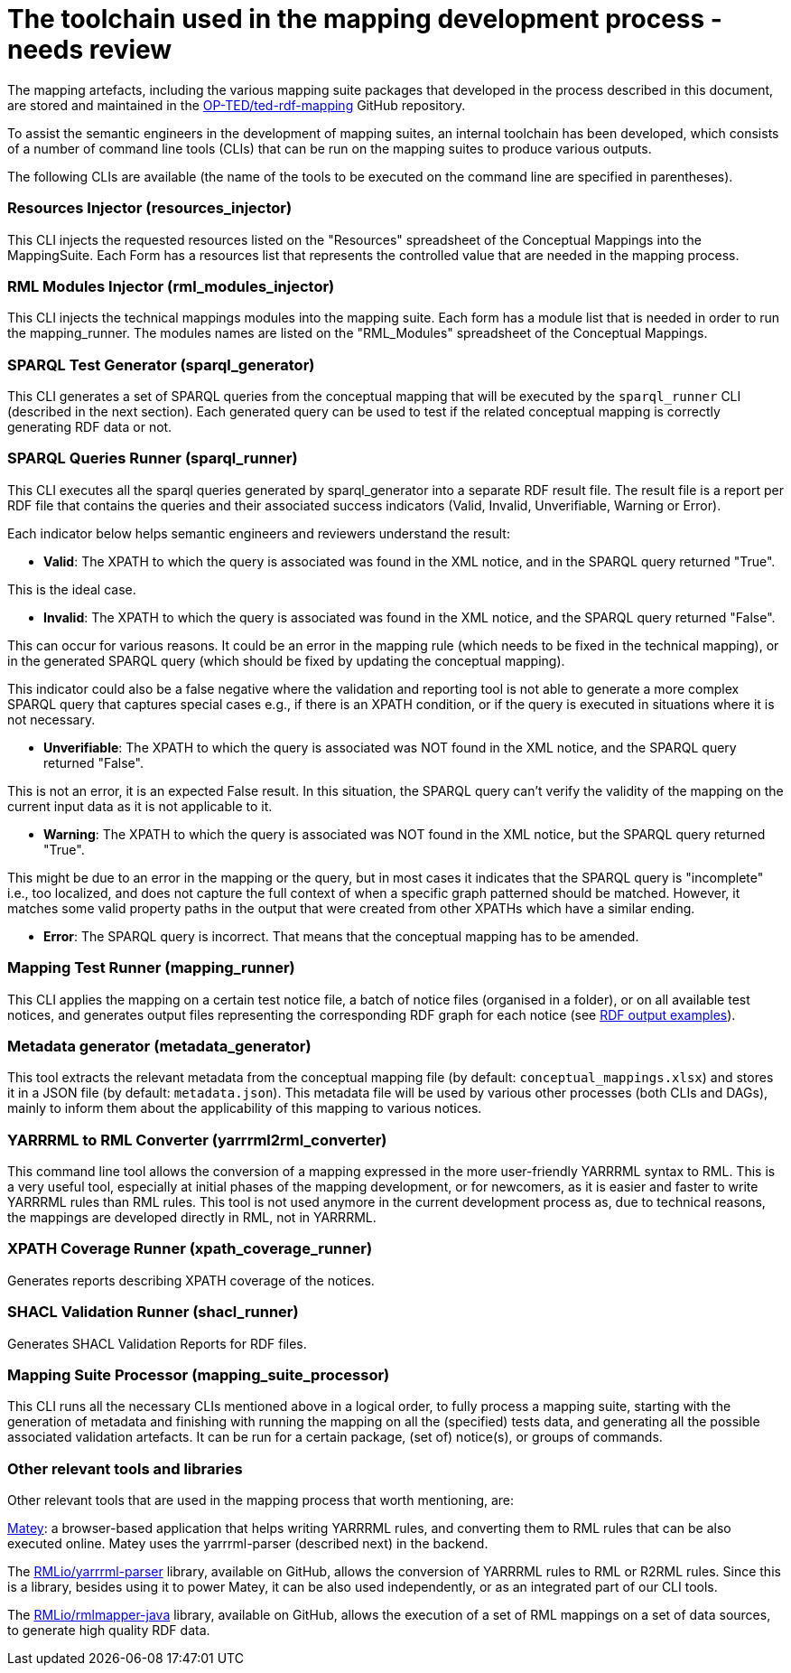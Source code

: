 = The toolchain used in the mapping development process - needs review

The mapping artefacts, including the various mapping suite packages that developed in the process described in this document, are stored and maintained in the https://github.com/OP-TED/ted-rdf-mapping[OP-TED/ted-rdf-mapping] GitHub repository.

To assist the semantic engineers in the development of mapping suites, an internal toolchain has been developed, which consists of a number of command line tools (CLIs)
//available in the https://github.com/OP-TED/ted-rdf-conversion-pipeline[OP-TED/ted-rdf-conversion-pipeline] GitHub repository
that can be run on the mapping suites to produce various outputs.
//In order to run these CLIs the ted-sws project needs to be installed in the rdf-mapping environment. This can be done by following the *installation instructions* provided https://github.com/OP-TED/ted-rdf-conversion-pipeline#installation--usage[here]. The documentation for the usage of these CLI tools can be found https://docs.ted.europa.eu/rdf-conversion/mapping_suite_cli_toolchain.html[here], however we will provide below some more details about the most relevant ones.

//After the installation,
The following CLIs are available (the name of the tools to be executed on the command line are specified in parentheses).

=== Resources Injector (resources_injector)
This CLI injects the requested resources listed on the "Resources" spreadsheet of the Conceptual Mappings into the MappingSuite. Each Form has a resources list that represents the controlled value that are needed in the mapping process.

//Consult the authority tables used in the EPO available from the https://op.europa.eu/en/web/eu-vocabularies/authority-tables[EU Vocabularies].


//For more detailed documentation on its usage please check out the https://docs.ted.europa.eu/rdf-conversion/mapping_suite_cli_toolchain.html#_cmd_resources_injector[dedicated section in the Mapping Suite CLI Toolchain] documentation.


=== RML Modules Injector (rml_modules_injector)
This CLI injects the technical mappings modules
//from the `src/mappings`folder
//(see xref:toolchain.adoc#_technical-mapping-modularisation-chapter[modules chapter])//
into the mapping suite. Each form has a module list that is needed in order to run the mapping_runner.
The modules names are listed on the "RML_Modules" spreadsheet of the Conceptual Mappings.

//For more detailed documentation on its usage please check out the https://docs.ted.europa.eu/rdf-conversion/mapping_suite_cli_toolchain.html#_cmd_rml_modules_injector[dedicated section in the Mapping Suite CLI Toolchain] documentation.


=== SPARQL Test Generator (sparql_generator)

This CLI generates a set of SPARQL queries from the conceptual mapping that will be executed by the `sparql_runner` CLI (described in the next section). Each generated query can be used to test if the related conceptual mapping is correctly generating RDF data or not.

//For more detailed documentation on its usage please check out the https://docs.ted.europa.eu/rdf-conversion/mapping_suite_cli_toolchain.html#_cmd_sparql_generator[dedicated section in the Mapping Suite CLI Toolchain] documentation.

=== SPARQL Queries Runner (sparql_runner)
This CLI  executes  all the sparql queries generated by sparql_generator into a separate RDF result file. The result file is a report per RDF file that contains the queries and their associated success indicators (Valid, Invalid, Unverifiable, Warning or Error).

Each indicator below helps semantic engineers and reviewers understand the result:

* *Valid*: The XPATH to which the query is associated was found in the XML notice, and in the SPARQL query returned "True".

This is the ideal case.

* *Invalid*: The XPATH to which the query is associated was found in the XML notice, and the SPARQL query returned "False".

This can occur for various reasons. It could be an error in the mapping rule (which needs to be fixed in the technical mapping), or in the generated SPARQL query (which should be fixed by updating the conceptual mapping).

This indicator could also be a false negative where the validation and reporting tool is not able to generate a more complex SPARQL query that captures special cases e.g., if there is an XPATH condition, or if the query is executed in situations where it is not necessary.

* *Unverifiable*: The XPATH to which the query is associated was NOT found in the XML notice, and the SPARQL query returned "False".

This is not an error, it is an expected False result. In this situation, the  SPARQL query can't verify the validity of the mapping on the current input data as it is not applicable to it.

* *Warning*: The XPATH to which the query is associated was NOT found in the XML notice, but the SPARQL query returned "True".

This might be due to an error in the mapping or the query, but in most cases it indicates that the SPARQL query is "incomplete" i.e., too localized, and does not capture the full context of when a specific graph patterned should be matched. However, it matches some valid property paths in the output that were created from other XPATHs which have a similar ending.

* *Error*: The SPARQL query is incorrect. That means that the conceptual mapping has to be amended.

//For more detailed documentation on its usage please check out the https://docs.ted.europa.eu/rdf-conversion/mapping_suite_cli_toolchain.html#_cmd_sparql_runner[dedicated section in the Mapping Suite CLI Toolchain] documentation.

=== Mapping Test Runner (mapping_runner)
This CLI applies the mapping on a certain test notice file, a batch of notice files (organised in a folder), or on all available test notices, and generates output files representing the corresponding RDF graph for each notice (see  https://github.com/OP-TED/ted-rdf-mapping/tree/main/mappings/package_F03/output[RDF output examples]).

//For more detailed documentation on its usage please check out the https://docs.ted.europa.eu/rdf-conversion/mapping_suite_cli_toolchain.html#_cmd_mapping_runner[dedicated section in the Mapping Suite CLI Toolchain] documentation.

=== Metadata generator (metadata_generator)
This tool extracts the relevant metadata from the conceptual mapping file (by default: `conceptual_mappings.xlsx`) and stores it in a JSON file (by default: `metadata.json`). This metadata file will be used by various other processes (both CLIs and DAGs), mainly to inform them about the applicability of this mapping to various notices.

//For more detailed documentation on its usage please check out the https://docs.ted.europa.eu/rdf-conversion/mapping_suite_cli_toolchain.html#_cmd_metadata_generator[dedicated section in the Mapping Suite CLI Toolchain] documentation.

=== YARRRML to RML Converter (yarrrml2rml_converter)
This command line tool allows the conversion of a mapping expressed in the more user-friendly YARRRML syntax to RML. This is a very useful tool, especially at initial phases of the mapping development, or for newcomers, as it is easier and faster to write YARRRML rules than RML rules. This tool is not used anymore in the current development process as, due to technical reasons, the mappings are developed directly in RML, not in YARRRML.

//For more detailed documentation on its usage please check out the https://docs.ted.europa.eu/rdf-conversion/mapping_suite_cli_toolchain.html#_cmd_yarrrml2rml_converter[dedicated section in the Mapping Suite CLI Toolchain] documentation.

=== XPATH Coverage Runner (xpath_coverage_runner)
Generates reports describing XPATH coverage of the notices.

//For more detailed documentation on its usage please check out the https://docs.ted.europa.eu/rdf-conversion/mapping_suite_cli_toolchain.html#_cmd_xpath_coverage_runner[dedicated section in the Mapping Suite CLI Toolchain] documentation.

=== SHACL Validation Runner (shacl_runner)
Generates SHACL Validation Reports for RDF files.

//For more detailed documentation on its usage please check out the https://docs.ted.europa.eu/rdf-conversion/mapping_suite_cli_toolchain.html#_cmd_shacl_runner[dedicated section in the Mapping Suite CLI Toolchain] documentation.

=== Mapping Suite Processor (mapping_suite_processor)
This CLI runs all the necessary CLIs mentioned above in a logical order, to fully process a mapping suite, starting with the generation of metadata and finishing with running the mapping on all the (specified) tests data, and generating all the possible associated validation artefacts. It can be run for a certain package, (set of) notice(s), or groups of commands.

//For more detailed documentation on its usage please check out the https://docs.ted.europa.eu/rdf-conversion/mapping_suite_cli_toolchain.html#_cmd_mapping_suite_processor[dedicated section in the Mapping Suite CLI Toolchain] documentation.

=== Other relevant tools and libraries
Other relevant tools that are used in the mapping process that worth mentioning, are:

https://rml.io/yarrrml/matey/#[Matey]: a browser-based application that helps writing YARRRML rules, and converting them to RML rules that can be also executed online. Matey uses the yarrrml-parser (described next) in the backend.

The https://github.com/rmlio/yarrrml-parser[RMLio/yarrrml-parser] library, available on GitHub, allows the conversion of YARRRML rules to RML or R2RML rules.  Since this is a library, besides using it to power Matey, it can be also used independently, or as an integrated part of our CLI tools.

The https://github.com/RMLio/rmlmapper-java[RMLio/rmlmapper-java] library, available on GitHub, allows the execution of a set of RML mappings on a set of data sources, to generate high quality RDF data.




